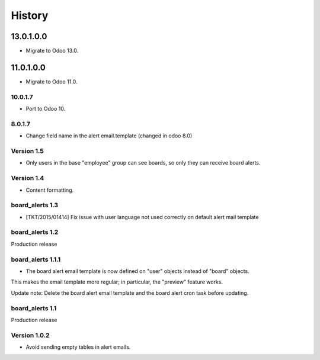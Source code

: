 =======
History
=======

13.0.1.0.0
----------

* Migrate to Odoo 13.0.

11.0.1.0.0
----------

* Migrate to Odoo 11.0.

.. _10.0.1.7:

10.0.1.7
~~~~~~~~

- Port to Odoo 10.


.. _8.0.1.7:

8.0.1.7
~~~~~~~

- Change field name in the alert email.template (changed in odoo 8.0)


Version 1.5
~~~~~~~~~~~

* Only users in the base "employee" group can see boards, so only they can receive board alerts.


Version 1.4
~~~~~~~~~~~

* Content formatting.


board_alerts 1.3
~~~~~~~~~~~~~~~~

* [TKT/2015/01414] Fix issue with user language not used correctly on default alert mail template

board_alerts 1.2
~~~~~~~~~~~~~~~~

Production release

board_alerts 1.1.1
~~~~~~~~~~~~~~~~~~

* The board alert email template is now defined on "user" objects instead of "board" objects.
This makes the email template more regular; in particular, the "preview" feature works.

Update note: Delete the board alert email template and the board alert cron task before updating.


board_alerts 1.1
~~~~~~~~~~~~~~~~ 

Production release


Version 1.0.2
~~~~~~~~~~~~~

* Avoid sending empty tables in alert emails.
